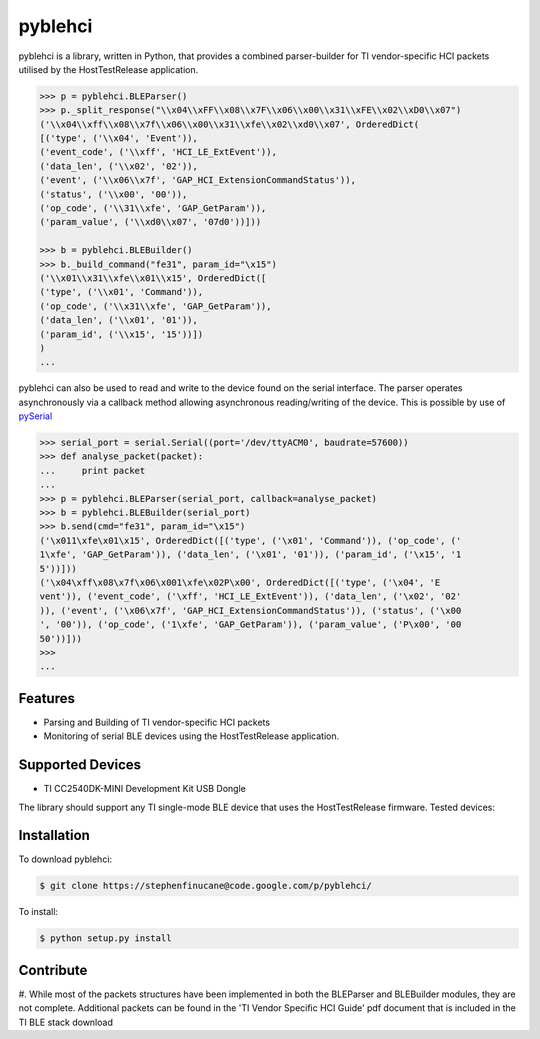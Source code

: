 pyblehci
========

pyblehci is a library, written in Python, that provides a combined 
parser-builder for TI vendor-specific HCI packets utilised by the 
HostTestRelease application.

.. code-block:: pycon

    >>> p = pyblehci.BLEParser()
    >>> p._split_response("\\x04\\xFF\\x08\\x7F\\x06\\x00\\x31\\xFE\\x02\\xD0\\x07")
    ('\\x04\\xff\\x08\\x7f\\x06\\x00\\x31\\xfe\\x02\\xd0\\x07', OrderedDict(
    [('type', ('\\x04', 'Event')), 
    ('event_code', ('\\xff', 'HCI_LE_ExtEvent')), 
    ('data_len', ('\\x02', '02')), 
    ('event', ('\\x06\\x7f', 'GAP_HCI_ExtensionCommandStatus')), 
    ('status', ('\\x00', '00')), 
    ('op_code', ('\\31\\xfe', 'GAP_GetParam')), 
    ('param_value', ('\\xd0\\x07', '07d0'))]))
    
    >>> b = pyblehci.BLEBuilder()
    >>> b._build_command("fe31", param_id="\x15")
    ('\\x01\\x31\\xfe\\x01\\x15', OrderedDict([
    ('type', ('\\x01', 'Command')), 
    ('op_code', ('\\x31\\xfe', 'GAP_GetParam')), 
    ('data_len', ('\\x01', '01')), 
    ('param_id', ('\\x15', '15'))])
    )
    ...

pyblehci can also be used to read and write to the device found on the serial 
interface. The parser operates asynchronously via a callback method allowing 
asynchronous reading/writing of the device. 
This is possible by use of `pySerial <http://pyserial.sourceforge.net/>`_

.. code-block:: pycon
    
    >>> serial_port = serial.Serial((port='/dev/ttyACM0', baudrate=57600))
    >>> def analyse_packet(packet):
    ...     print packet
    ...
    >>> p = pyblehci.BLEParser(serial_port, callback=analyse_packet)
    >>> b = pyblehci.BLEBuilder(serial_port)
    >>> b.send(cmd="fe31", param_id="\x15")
    ('\x011\xfe\x01\x15', OrderedDict([('type', ('\x01', 'Command')), ('op_code', ('
    1\xfe', 'GAP_GetParam')), ('data_len', ('\x01', '01')), ('param_id', ('\x15', '1
    5'))]))
    ('\x04\xff\x08\x7f\x06\x001\xfe\x02P\x00', OrderedDict([('type', ('\x04', 'E
    vent')), ('event_code', ('\xff', 'HCI_LE_ExtEvent')), ('data_len', ('\x02', '02'
    )), ('event', ('\x06\x7f', 'GAP_HCI_ExtensionCommandStatus')), ('status', ('\x00
    ', '00')), ('op_code', ('1\xfe', 'GAP_GetParam')), ('param_value', ('P\x00', '00
    50'))]))
    >>>
    ...


Features
--------

- Parsing and Building of TI vendor-specific HCI packets
- Monitoring of serial BLE devices using the HostTestRelease application.

Supported Devices
-----------------

- TI CC2540DK-MINI Development Kit USB Dongle
The library should support any TI single-mode BLE device that uses the 
HostTestRelease firmware. Tested devices:


Installation
------------

To download pyblehci:

.. code-block:: bash

    $ git clone https://stephenfinucane@code.google.com/p/pyblehci/

To install:

.. code-block:: bash

    $ python setup.py install

Contribute
----------

#. While most of the packets structures have been implemented in both the 
BLEParser and BLEBuilder modules, they are not complete. Additional packets
can be found in the 'TI Vendor Specific HCI Guide' pdf document that is 
included in the TI BLE stack download